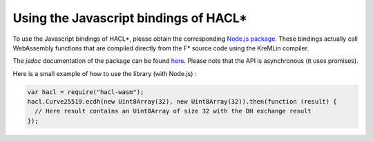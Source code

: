 .. _javascript:

Using the Javascript bindings of HACL*
======================================

To use the Javascript bindings of HACL*, please obtain the corresponding
`Node.js package <https://www.npmjs.com/package/hacl-wasm>`_. These bindings
actually call WebAssembly functions that are compiled directly from the F*
source code using the KreMLin compiler.

The `jsdoc` documentation of the package can be found `here <https://hacl-star.github.io/javascript_doc/>`_.
Please note that the API is asynchronous (it uses promises).

Here is a small example of how to use the library (with Node.js) :

.. code-block:: javascript

  var hacl = require("hacl-wasm");
  hacl.Curve25519.ecdh(new Uint8Array(32), new Uint8Array(32)).then(function (result) {
    // Here result contains an Uint8Array of size 32 with the DH exchange result
  });
